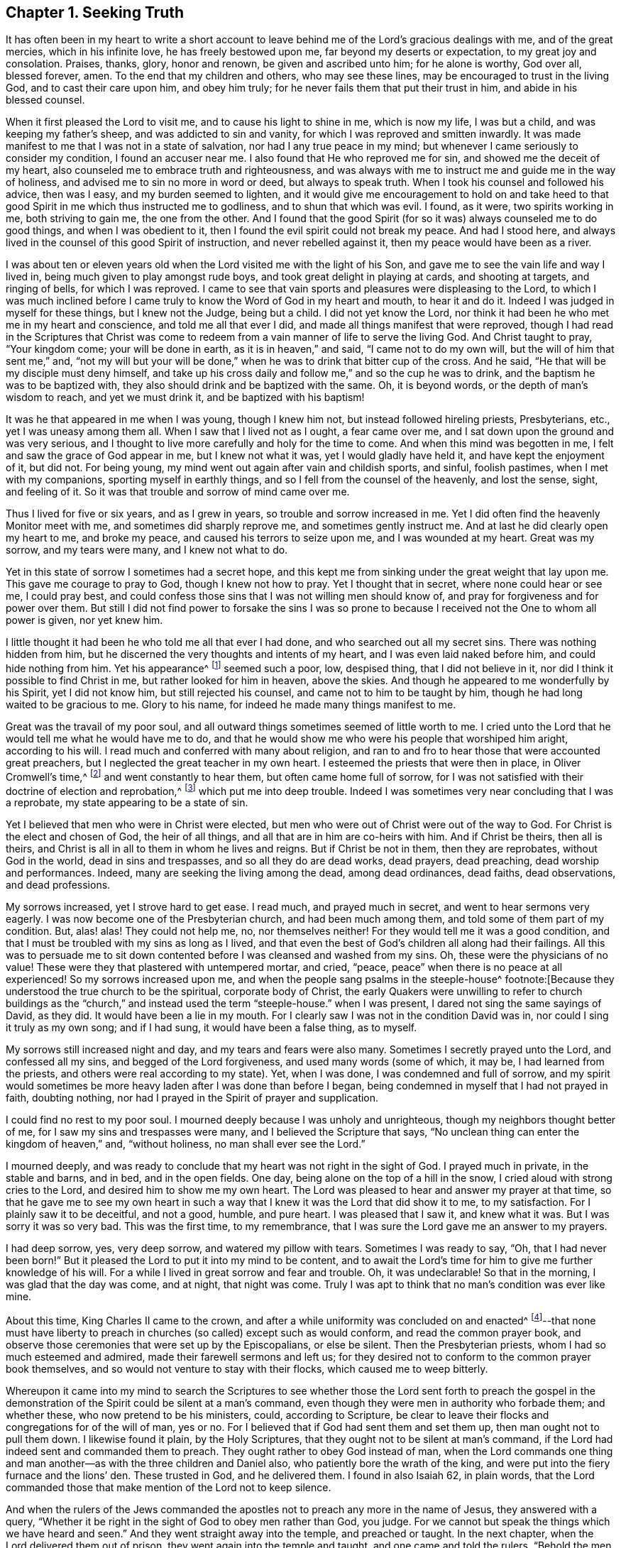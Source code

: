 == Chapter 1. Seeking Truth

It has often been in my heart to write a short account to
leave behind me of the Lord`'s gracious dealings with me,
and of the great mercies, which in his infinite love, he has freely bestowed upon me,
far beyond my deserts or expectation, to my great joy and consolation.
Praises, thanks, glory, honor and renown, be given and ascribed unto him;
for he alone is worthy, God over all, blessed forever, amen.
To the end that my children and others, who may see these lines,
may be encouraged to trust in the living God, and to cast their care upon him,
and obey him truly; for he never fails them that put their trust in him,
and abide in his blessed counsel.

When it first pleased the Lord to visit me,
and to cause his light to shine in me, which is now my life, I was but a child,
and was keeping my father`'s sheep, and was addicted to sin and vanity,
for which I was reproved and smitten inwardly.
It was made manifest to me that I was not in a state of salvation,
nor had I any true peace in my mind;
but whenever I came seriously to consider my condition, I found an accuser near me.
I also found that He who reproved me for sin, and showed me the deceit of my heart,
also counseled me to embrace truth and right­eousness,
and was always with me to instruct me and guide me in the way of holiness,
and advised me to sin no more in word or deed, but always to speak truth.
When I took his counsel and followed his advice, then was I easy,
and my burden seemed to lighten,
and it would give me encouragement to hold on and take heed to
that good Spirit in me which thus instructed me to godliness,
and to shun that which was evil.
I found, as it were, two spirits working in me, both striving to gain me,
the one from the other.
And I found that the good Spirit (for so it was) always counseled me to do good things,
and when I was obedient to it, then I found the evil spirit could not break my peace.
And had I stood here, and always lived in the counsel of this good Spirit of instruction,
and never rebelled against it, then my peace would have been as a river.

I was about ten or eleven years old when
the Lord visited me with the light of his Son,
and gave me to see the vain life and way I lived in,
being much given to play amongst rude boys, and took great delight in playing at cards,
and shooting at targets, and ringing of bells, for which I was reproved.
I came to see that vain sports and pleasures were displeasing to the Lord,
to which I was much inclined before I came truly
to know the Word of God in my heart and mouth,
to hear it and do it.
Indeed I was judged in myself for these things, but I knew not the Judge,
being but a child.
I did not yet know the Lord,
nor think it had been he who met me in my heart and conscience,
and told me all that ever I did, and made all things manifest that were reproved,
though I had read in the Scriptures that Christ was come to
redeem from a vain manner of life to serve the living God.
And Christ taught to pray,
"`Your kingdom come; your will be done in earth, as it is in heaven,`"
and said,
"`I came not to do my own will, but the will of him that sent me,`" and,
"`not my will but your will be done,`" when he was to drink that bitter cup of the cross.
And he said, "`He that will be my disciple must deny himself,
and take up his cross daily and follow me,`" and so the cup he was to drink,
and the baptism he was to be baptized with,
they also should drink and be baptized with the same.
Oh, it is beyond words, or the depth of man`'s wisdom to reach, and yet we must drink it,
and be baptized with his baptism!

It was he that appeared in me when I was young, though I knew him not,
but instead followed hireling priests, Presbyterians, etc.,
yet I was uneasy among them all.
When I saw that I lived not as I ought, a fear came over me,
and I sat down upon the ground and was very serious,
and I thought to live more carefully and holy for the time to come.
And when this mind was begotten in me, I felt and saw the grace of God appear in me,
but I knew not what it was, yet I would gladly have held it,
and have kept the enjoyment of it, but did not.
For being young, my mind went out again after vain and childish sports, and sinful,
foolish pastimes, when I met with my companions, sporting myself in earthly things,
and so I fell from the counsel of the heavenly, and lost the sense, sight,
and feeling of it.
So it was that trouble and sorrow of mind came over me.

Thus I lived for five or six years, and as I grew in years,
so trouble and sorrow increased in me.
Yet I did often find the heavenly Monitor meet with me,
and sometimes did sharply reprove me, and sometimes gently instruct me.
And at last he did clearly open my heart to me, and broke my peace,
and caused his terrors to seize upon me, and I was wounded at my heart.
Great was my sorrow, and my tears were many, and I knew not what to do.

Yet in this state of sorrow I sometimes had a secret hope,
and this kept me from sinking under the great weight that lay upon me.
This gave me courage to pray to God, though I knew not how to pray.
Yet I thought that in secret, where none could hear or see me, I could pray best,
and could confess those sins that I was not willing men should know of,
and pray for forgiveness and for power over them.
But still I did not find power to forsake the sins I was so prone to
because I received not the One to whom all power is given,
nor yet knew him.

I little thought it had been he who told me all that ever I had done,
and who searched out all my secret sins.
There was nothing hidden from him,
but he discerned the very thoughts and intents of my heart,
and I was even laid naked before him, and could hide nothing from him.
Yet his appearance^
footnote:[He speaks here of Christ`'s initial inward
appearance as a con­victer and reprover of sin.]
seemed such a poor, low, despised thing, that I did not believe in it,
nor did I think it possible to find Christ in me, but rather looked for him in heaven,
above the skies.
And though he appeared to me wonderfully by his Spirit, yet I did not know him,
but still rejected his counsel, and came not to him to be taught by him,
though he had long waited to be gracious to me.
Glory to his name, for indeed he made many things manifest to me.

Great was the travail of my poor soul,
and all outward things sometimes seemed of little worth to me.
I cried unto the Lord that he would tell me what he would have me to do,
and that he would show me who were his people that worshiped him aright,
according to his will.
I read much and conferred with many about religion,
and ran to and fro to hear those that were accounted great preachers,
but I neglected the great teacher in my own heart.
I esteemed the priests that were then in place, in Oliver Cromwell`'s time,^
footnote:[Oliver Cromwell was the Lord Protector of the Commonwealth of England,
Scotland, and Ireland from 1653 to 1658.]
and went constantly to hear them, but often came home full of sorrow,
for I was not satisfied with their doctrine of election and reprobation,^
footnote:[The Protestant church at this time was almost unanimous in its assertion
that God had foreordained a specific and small number of individuals to be saved,
and had consequently predestined the rest of humanity (the
vast majority) to eternal condemnation.]
which put me into deep trouble.
Indeed I was sometimes very near concluding that I was a reprobate,
my state appearing to be a state of sin.

Yet I believed that men who were in Christ were elected,
but men who were out of Christ were out of the way to God.
For Christ is the elect and chosen of God, the heir of all things,
and all that are in him are co-heirs with him.
And if Christ be theirs, then all is theirs,
and Christ is all in all to them in whom he lives and reigns.
But if Christ be not in them, then they are reprobates, without God in the world,
dead in sins and trespasses, and so all they do are dead works, dead prayers,
dead preaching, dead worship and performances.
Indeed, many are seeking the living among the dead, among dead ordinances, dead faiths,
dead observations, and dead professions.

My sorrows increased, yet I strove hard to get ease.
I read much, and prayed much in secret, and went to hear sermons very eagerly.
I was now become one of the Presbyterian church, and had been much among them,
and told some of them part of my condition.
But, alas! alas!
They could not help me, no, nor themselves neither!
For they would tell me it was a good condition,
and that I must be troubled with my sins as long as I lived,
and that even the best of God`'s children all along had their failings.
All this was to persuade me to sit down contented
before I was cleansed and washed from my sins.
Oh, these were the physicians of no value!
These were they that plastered with untempered mortar, and cried,
"`peace, peace`" when there is no peace at all experienced!
So my sorrows increased upon me, and when the people sang psalms in the steeple-house^
footnote:[Because they understood the true church to be the spiritual,
corporate body of Christ,
the early Quakers were unwilling to refer to church buildings
as the "`church,`" and instead used the term "`steeple-house.`"
when I was present, I dared not sing the same sayings of David, as they did.
It would have been a lie in my mouth.
For I clearly saw I was not in the condition David was in,
nor could I sing it truly as my own song; and if I had sung,
it would have been a false thing, as to myself.

My sorrows still increased night and day, and my tears and fears were also many.
Sometimes I secretly prayed unto the Lord, and confessed all my sins,
and begged of the Lord forgiveness, and used many words
(some of which, it may be, I had learned from the priests, and others were real according to my state).
Yet, when I was done, I was condemned and full of sorrow,
and my spirit would sometimes be more heavy laden after I was done than before I began,
being condemned in myself that I had not prayed in faith, doubting nothing,
nor had I prayed in the Spirit of prayer and supplication.

I could find no rest to my poor soul.
I mourned deeply because I was unholy and unrighteous,
though my neighbors thought better of me, for I saw my sins and trespasses were many,
and I believed the Scripture that says,
"`No unclean thing can enter the kingdom of heaven,`" and,
"`without holiness, no man shall ever see the Lord.`"

I mourned deeply,
and was ready to conclude that my heart was not right in the sight of God.
I prayed much in private, in the stable and barns, and in bed, and in the open fields.
One day, being alone on the top of a hill in the snow,
I cried aloud with strong cries to the Lord, and desired him to show me my own heart.
The Lord was pleased to hear and answer my prayer at that time,
so that he gave me to see my own heart in such a way
that I knew it was the Lord that did show it to me,
to my satisfaction.
For I plainly saw it to be deceitful, and not a good, humble, and pure heart.
I was pleased that I saw it, and knew what it was.
But I was sorry it was so very bad.
This was the first time, to my remembrance,
that I was sure the Lord gave me an answer to my prayers.

I had deep sorrow, yes, very deep sorrow, and watered my pillow with tears.
Sometimes I was ready to say, "`Oh, that I had never been born!`"
But it pleased the Lord to put it into my mind to be content,
and to await the Lord`'s time for him to give me further knowledge of his will.
For a while I lived in great sorrow and fear and trouble.
Oh, it was undeclarable!
So that in the morning, I was glad that the day was come, and at night,
that night was come.
Truly I was apt to think that no man`'s condition was ever like mine.

About this time, King Charles II came to the crown,
and after a while uniformity was concluded on and enacted^
footnote:[He means uniformity of religion,
mandated and enforced by the state.]--that none must have liberty to
preach in churches (so called) except such as would conform,
and read the common prayer book,
and observe those ceremonies that were set up by the Episcopalians, or else be silent.
Then the Presbyterian priests, whom I had so much esteemed and admired,
made their farewell sermons and left us;
for they desired not to conform to the common prayer book themselves,
and so would not venture to stay with their flocks, which caused me to weep bitterly.

Whereupon it came into my mind to search the Scriptures to
see whether those the Lord sent forth to preach the gospel in the
demonstration of the Spirit could be silent at a man`'s command,
even though they were men in authority who forbade them; and whether these,
who now pretend to be his ministers, could, according to Scripture,
be clear to leave their flocks and congregations for of the will of man, yes or no.
For I believed that if God had sent them and set them up,
then man ought not to pull them down.
I likewise found it plain, by the Holy Scriptures,
that they ought not to be silent at man`'s command,
if the Lord had indeed sent and commanded them to preach.
They ought rather to obey God instead of man,
when the Lord commands one thing and man another--as
with the three children and Daniel also,
who patiently bore the wrath of the king,
and were put into the fiery furnace and the lions`' den.
These trusted in God, and he delivered them.
I found in also Isaiah 62, in plain words,
that the Lord commanded those that make mention of the Lord not to keep silence.

And when the rulers of the Jews commanded the
apostles not to preach any more in the name of Jesus,
they answered with a query,
"`Whether it be right in the sight of God to obey men rather than God, you judge.
For we cannot but speak the things which we have heard and seen.`"
And they went straight away into the temple, and preached or taught.
In the next chapter, when the Lord delivered them out of prison,
they went again into the temple and taught, and one came and told the rulers,
"`Behold the men whom you put in prison are standing in the temple and teaching the people.`"
Then they sent for them before the council, and the high priest said,
"`Did not we strictly command you that you should not teach in this name, and behold,
you have filled Jerusalem with your doctrine,
and intend to bring this man`'s blood upon us.`"
Then Peter, and the other apostles answered, and said,
"`We ought to obey God rather than men.`"
And right away, to their faces, they preached boldly, and did not keep silence,
nor flee their testimony, as the priests did in those days.

And that able minister of Christ, the Apostle Paul said,
"`Necessity is laid upon me, and woe is unto me if I preach not the gospel.`"
He and they had the gospel to preach, and knew it to be weighty and powerful,
and were filled with the Holy Spirit, so that they could not contain it, or be silent;
for if they had, they would have felt the woe.
Men could not silence them, though they used violence,
for they chose to suffer rather than to be silent; for they dared not be silent,
seeing their great Lord and Master had commanded them to preach,
nor could they be silent without bringing themselves
under that woe which man could not take off.
Though they imprisoned them, whipped and stoned them, and used great violence to them,
still they testified (even to the very faces of those kings
and rulers they were brought before) of their way of worship,
and of the truth and life that is eternal, not valuing their lives,
or counting them dear unto themselves.

Meeting with the priest who lived in the parish where I did,
I spoke my mind to him,
and told him that I believed if God was pleased to fit
and qualify men for the work of the ministry,
gift them for it, and send them to preach, they ought to obey God.
And if men forbid them to obey God,
they ought not to forbear their obedience to God in order to please men,
nor to be silent at man`'s command if God command them to preach or teach,
as he did his servants of old times.
Those he sends in these days ought to be obedient to God,
even if man be displeased and cause them to suffer for righteousness sake.
For the Lord is God, and will help them,
and recompense them into their bosoms a hundred fold in this life,
and in the world to come life everlasting.
The priest told me that he preached in his own hired house, as Paul did at Rome,
and was not silent.
But that did not satisfy me, for Paul was a prisoner, and they were not.
Had they stayed till they were pulled out and put in prison,
then they had done like men that trusted in God,
and then the question would be whether men truly
had power to take them from their flocks.
But they fled and left us.

Having searched the holy Scriptures,
and found that these priests acted contrary thereto,
and that both the Old and New Testament were against them,
and that if they had been true ministers of Christ they could not be silent,
though they had laid down their lives,
"`not knowing but that after them grievous wolves might come in,`" I
was fully persuaded in my mind upon the aforesaid grounds that the
Presbyterians were not the true ministers of Christ.
And I felt my mind turned against them, considering that, if God had sent them,
they should have stood in their places, but if they were not sent of God,
then they ran before they were sent, and were not the men that I had taken them to be,
and now they were manifest.
So I left them,
and saw they were like those spoken of by our Lord in the 10th chapter of John,
who were hirelings, and not true shepherds.
For when they saw the wolf coming, they left the flock and fled.
But the true Shepherd lays down his life for the sheep.

Where to go, or what to do, I knew not, and I was much grieved,
and could not tell who the people of the Lord were.
I often cried, "`Lord, show me who are your people, and those that worship you aright!
I pray you join me unto them, and enable me to serve you,
that I may enjoy your presence.`"
Had I then joined to the Lord, and to the gift or grace of God that appeared in my heart,
and believed in it, and obeyed the teaching of it,
I should then have been joined to the Lord in his Spirit,
and also have been brought to them who were in the Spirit before me.
For they are his true worshipers who are in the Spirit, and in it worship God aright,
who is a Spirit.

When the Presbyterians were removed out of the pulpit (and out of my heart also),
then the Episcopal priests came in with their white robes,
and read the Book of Common Prayer with long composed forms,
(of which there is nothing mentioned in all of holy Scripture).
This was as a dead, empty sound to me, and my spirit was grieved with it,
for I met with nothing at all of the life or power of God in them;
so I saw they had a form without the power.
Indeed, this was the form of godliness without the power (2 Tim. 3:5),
which the Scripture exhorts all to turn away from.
For the power that Episcopal priests came in by,
was the same that the others were put to silence by;
and this power had also authorized the priest to compel all to buy his wares,^
footnote:[By "`wares`" he is referring to the "`spiritual merchandise`" (i.e. sermons,
sacraments, rites, etc.) offered by the priests in exchange for obligatory tithes.]
and if any refused, he had power given to excommunicate him out of the synagogue.
And then, if anyone would not have his ware,
yet he had power to make him pay for it still, even after he was cast out.

Hearing that all must go to this form of worship,
I also went to worship I knew not what.
When I came, who should come to carry on the work but an old Presbyterian,
who had spoken much against the common prayer,
and against those ceremonies which were commanded by men to be used.
But rather than lose the great benefits that yearly
came in (for praying and preaching to the people),
he swallowed down that which before he had vomited up.

I observed their worship, and I searched the Scriptures again and again,
and found the power they stood in not to be the power of God, but of men.
I found that God commanded, "`Whatsoever you desire that men should do to you,
do you even so unto them,
for this is the law and the prophets;`" but these went contrary to this.
The Lord commanded his servant Paul, saying,
"`Pray always, with all prayer and supplication in the Spirit;`"
but I found the Episcopal prayers in a book.
I found the worship God required to be in Spirit and in truth,
but the Episcopal worship was in ceremony and external things without life.
I found the Lord commanded in the New Testament not to observe days and times,
and months and years, but these priests commanded days to be observed, one above another.
The Lord commanded his ministers, saying,
"`Freely you have received, freely give,`"
but these gave nothing freely, but sat ready to receive,
and even compelled people to give.
Finally, I found them to be in nothing suitable to the Scriptures,
and I then concluded they were like the false prophets who were spoken of in Scripture.

So I absented myself and did not join with them,
but was separated from them by the Lord, blessed be his name forever,
who has been gracious to my soul far beyond what I can express;
living praises be given to his holy name, forevermore.
I left them, with their dead forms, dead sounds, dead works, yes, all seemed dead to me;
and to stay there, seeking the living among the dead,
would not profit my poor soul at all.
I had this saying in my mind--Whoever is right I know not, but these are wrong.
Their eyes are blinded, their ears are dulled, their hearts are proud, carnal, covetous,
and greedy after their gain, and they do not profit the people at all.
And if they leave people after ten, twenty, thirty or forty years tithing them,
yet they are no better for all the charges they have put them to.
They are "`miserable sinners`" still, and likely to remain so.
But though this was seen by me,
I still lacked wisdom to come to the true light which made these things manifest to me.
Instead, I was considering in my own wisdom what to do, and yet could not tell,
or find the true worshipers.

I heard of a sort of people who were much com­mended,
who used to meet in private houses in great fear of being persecuted,
but were much commended by great professors^
footnote:[The word "`professors`" is used to refer to those who _profess_ Christianity.
Here the word has nothing to do with teachers or scholars.]
whom I looked upon to be understanding men.
I went to their meetings, some of whom were called Independents, some Presbyterians,
and some Anabaptists.
I found some of this mixed multitude believed that God
had elected a certain number to be saved,
and had reprobated all the rest.
Others of them held forth free grace, or Christ a gift freely given to all.
Some held baptizing infants in water; some said no,
that none ought to be baptized in water till they believe.
And some baptized not at all.
But the greatest thing of all that I did not find when among them was the Lord,
nor could I see the power of God upon them, or amongst them.
Instead, pride abounded, slandering one another, foolish jesting, vain talking,
fashioning themselves according to the customs of the world,
many of them conforming so far as to go one time to their own meeting,
and another time to the steeple-house,
though they had much to say against the steeple-house worship.
I saw they feared man greatly, as it appeared;
for when the law of man come forth with great penalties upon all separate meetings,^
footnote:[A law was passed by the Parliament of England imposing
fines on any person attending a religious assembly (other than those
of the Church of England) consisting of five or more people.
Attendees were fined five shillings for the first offense,
and ten shillings for the second offense.
The preacher, and the one offering their home for such meetings,
were fined twenty pounds for the first offense and forty for the second.]
they refrained from meeting and were not to be found,
and kept silent rather than hazard this world`'s goods.
So I was still in great trouble of mind, and knew not what to do.
For indeed the Lord was what I longed for, and to glorify him was my desire;
but I knew not how.

Then I went to Chesterfield,
to seek out and meet with those people called Independents; for I liked the name,
seeing nothing at all in man to depend on.
But these depended only upon the death and sufferings of Christ in his own body,
yet did not come to see him, nor his appearance in themselves to be their life,
and had not heard his voice, and the Word of God they did not have abiding in them.
So these were dead professors and dry trees, not bringing forth fruit.
But they preached free grace, universal love, general redemption,
and tender mercy to all.^
footnote:[The terms "`universal love`" or "`general redemption`" should not be
confused with the doctrine of universal salvation or universal reconciliation.
The word universal was used by early Quakers to refer to their belief
that God _offers_ salvation to all mankind
(and not only to a small, predestined number)
through a measure of His light or
grace that witnesses in the heart against sin,
and invites all to find salvation in Christ.
It is this gracious, inward _invitation_ that is universal.
When received, followed, and obeyed,
this light becomes the life and salvation of the soul.
If rejected, the same light becomes man`'s condemnation.
See John 3:19-21.]
This pleased me well,
far better than the Presbyterian doctrine of election and reprobation.
Yet I was not satisfied or easy, for I read Scripture very much,
and saw by reading the Scriptures (with the secret help of Almighty God,
which he afforded me in his infinite love) that as many
as were led and guided by the Spirit of God,
these were the sons of God, and that, if any man has not the Spirit of Christ,
he is none of his.
This is such a clear distinction between the children
of God and the children of the wicked one,
or the children of this world, that there is no uniting them.
This is clear from the holy Scriptures.
For light and darkness are opposites; and Christ and Belial,
believers and infidels are past uniting without a new creation, a new birth,
which the unconverted are encouraged to wait for, seek for, beg and hope for.

I saw that without the enjoyment of God in my own soul all was in vain.
It was little comfort to me to read and hear what other men had enjoyed,
while I went without it.
The wise virgins`' oil would not serve them and me too.
I saw that a little measure of the Spirit of God
was more precious than all this vain world,
and that short of this I could not rest.
I made my remarks on those Independents, and saw they were very proud,
and were afraid of men and sufferings.
When we went to meetings, we were cautioned to go as privately as might be,
so that they went several ways, one under one hedge side, and another under another,
that we might not be taken notice of.
Then, when we came to the meeting places,
scouts or watchers were set to see and to give notice, that if a magistrate came,
we might all run away and break up our meeting.
This seemed a wrong thing to me, and it displeased me,
for I saw that they were not like the disciples of Christ who
were not ashamed or afraid to own Christ before men.
Doing this did not tend to spread the gospel, if indeed they preached it.

I found no true peace with God among them,
nor enjoyment of the Lord in my poor soul.
Whereupon I left them, and all churches and people,
and continued alone like one that had no mate or companion.
Yet at times, some hope would arise beyond my expectation,
and I believed that God had a people somewhere, but I knew not who they were.
I was afraid to join with any, lest they should not worship God aright,
and then I might be guilty of idolatry,
which I had often observed in Scripture to be offensive to the Lord (among the Jews),
and I saw that he not only threatened them sorely by his prophets,
but also brought judgments upon them for their idolatry and rebellion against him.

The sorrows of hell took hold on me and the very pangs of death encompassed me.
Which way to turn I knew not, but I could find none to comfort me,
or to lend me a hand in my tears, fears, terrors, grief, amazements, bitterness, anguish,
and deep mourning.
Yet I was forward to discourse and talk about matters
of religion with any who would talk with me,
for many had a love to me.
But the priests I saw were in deceit, and I was sharp upon them at times.
My sorrows were so great that sometimes I roared out,
and cried mightily to the Lord when I traveled upon the plains and
moors and thought none was near to hear or see me but the Lord alone,
who was the only one to whom I did look and in whom I did hope for help and deliverance.

Now it pleased the Lord to open and show me many things.
He opened holy Scriptures to me sometimes,
and I was mightily afraid of sinning against the Lord, so that I walked carefully.
It grieved me to see people live badly,
and to see that they could not believe one another in
what they said when they bought and sold;
and when I heard a man swear I trembled.
Sometimes I felt something in my inward parts that was very precious and sweet to me,
yet I did not clearly understand what it was.
But if at any time I did or said anything that was not right,
then I soon lost the sight and feeling of that.
Oh, it has been gone in a moment!
I saw that everything which offended the holy God and was reprovable would not abide,
but all defilement and whatsoever was tinctured with evil was against it,
and it let me see it, and condemned it, and me too, so far as I joined with it.
Oh, to enjoy this is a comfort beyond utterance to that
heart which loves righteousness and hungers after it!

When I have been talking with a person who did
not see that I spoken a wrong word,
yet I have seen it, and the Lord`'s Spirit gave me to see it,
though it may have slipped from me unawares for lack of diligent heed,
and watching like a doorkeeper as I ought to have done--oh,
then my sorrows would be renewed upon me, and tears and fears in abundance!
Yet a secret desire was in me that I might die, and go out of this wicked, sinful world,
where I found it rare to find a true-hearted man or woman.

One first-day,
after I had been reading one while and weeping another under a wall in a field,
about the middle of the day I came home,
and found my father and mother had come over to see us (for I
then lived with my grandfather as an apprentice).
I thought they would hinder me from minding the exercise I was in, which was deep.
In the afternoon I fell ill of a bodily sickness,
and when I felt my illness grow upon me, I was glad,
and in some hopes I should be taken out of this world,
for I was plainly sick with trouble of mind.
Yet a secret hope was underneath, that if I did die,
the Lord (who is gracious and merciful) would
forgive the sins of my childhood and youth.

After I was pretty well again, I went to the moor to pull shrubs,
and being alone, as my manner was, I was very full of inward exercise,
and began to think that that which I had sometimes felt so sweet and precious,
and other times as a swift witness, a reprover, a just judge,
and a condemner of all unrighteousness, was the Holy Spirit of God.
I remembered that I had been often visited by it, and yet did not know it.
For I thought I was not worthy to have the Holy Spirit given to me,
and that it would be presumption in me to expect it.
Yet now it came into my mind to think much of it,
and of its operations and workings in me.
It darted into my mind that it was really the Spirit of truth,
and also that I had not felt it, or seen its appearance for some time past.
Then I was full of fears, lest I had sinned against the Holy Spirit,
and such a terror fell upon me that I dared not tarry upon the moor,
but arose (for I was lying on the ground) and got away home.
I then remembered what made me so desirous to die the day my parents came to see us,
when I had been reading and weeping much,
and such a tender frame came over me that a hope sprung
up in me that if I died in that frame of spirit,
the Lord would have mercy on me,
so that I was desirous to die while that frame and hope continued.

Yet after all this, I fell into trouble again, and sorrow took hold on me.
In this time I happened to meet with a young man that
was dissatisfied about matters of faith and worship.
We appointed to meet on the following first-day at a woman`'s house,
who was called a Quaker (but I did not know that till after,
or but little of any such people, though I had heard of them).
When the day came, we met,
and it fell out that two other men came and met with us who were both called Quakers,
but had not long been so.
This day we spent mostly in discourse.
One of the men was of small appearance and slow utterance,
and one that never used to preach in meetings,
yet that day the Lord`'s power came upon him,
and he so spoke that he reached the witness of God in me,
and I thought that that exercise came upon him in mercy to me.
But, alas!
I had entertained such hard thoughts of these people that I went homeward very sorrowful.
My cry still went up to the Lord that he would show me Zion, the city of my God,
and who they were that dwelt therein.

And that first-day, as I was alone,
and in great exercise of mind about these things,
it pleased the Lord to show me his people who served him.
As I walked along through a dark wood, I was so exercised that I scarcely knew how I was.
And as I came out of the wood to go up a hill, I had a vision,
and I saw a people laid close one by another in a very low place,
lower than the other parts of the earth, where they lay still and quiet.
I looked upon them, and it rose in my heart that they were the Lord`'s people.
This made me look earnestly to see who they were,
that I might know (to my comfort) the ones whom the Lord owned for his people,
and I saw plainly that they were the people called Quakers, a poor, despised,
low sort of people.
When I perceived this, I was as one amazed and in great trouble,
for these were a people of all others that endured the greatest sufferings,
and were by all the rest hated, reviled, and scorned.

As I walked on, the vision ended, but I was in a strange frame,
and considering the matter, I felt a change in me,
and I knew that my countenance was altered.
I drew near a little village (my way lying through it),
but I had a mind to escape being seen as much as I could because I concluded
that they would take notice that my countenance was much altered.
But it fell out, that when I had gotten almost through the town,
there was a woman who saw me and called to me,
though I went as far from her as I well could and still keep in the road.
She asked me how I did, and what ailed me to look so?
I gave her little answer, but said, "`Not very well.`"
So I passed on, and coming to a wall that was upon the top of a high hill,
I sat down upon it,
and there it was shown me that if I would be a true follower of the Lamb,
I must forsake the world, its corrupt ways, fashions, customs, worships,
and all the vain glory, love, and friendship of it.
I saw that if I now came into obedience to the Lord,
who had thus graciously heard my cries, and answered my breathings (or rather,
the breathings which he had begotten in me), that I must part with all the repute,
friendship, love, and praise of men, which I then had lived in.
I must forsake my old companions with whom I had wasted
much precious time in vain sports and gaming,
in which we lived and delighted, with many other things I prized highly.
All of this I must now let go for the Lord if I would choose and follow him.

At this I was much troubled, for I was very unwilling to lose either,
and would gladly have had both the love of God and the love of men too.
I would have liked to enjoy both God and the world, but could not.
My love to these vanities was so great, and I prized them so much,
that it went very hard with me to think of losing all for Christ.
Yes, this was almost as bitter as death to me in appearance because
of the love and favor of the people I valued highly,
and the cross seemed so great that I could then
by no means persuade myself to take it up.
Great was the conflict I was in, and a very sharp war there was in me,
yet I did not disclose my condition to any, but kept all secret from man.

But the all-seeing eye beheld me, and allowed me not to be overcome,
nor the enemy to destroy my poor soul, though he allowed him to try and prove me,
till the Lord was pleased to raise up his living witness in me, which I admired at.
I could not tell what this was,
and did not know that it was the grace or gift of God that brings
salvation which had appeared to me (though I had grieved it,
and disobeyed it) until it seemed to grow less and less,
and to withdraw so long that I could see but little of its appearance.
Yet it never wholly left me, though I rebelled often against it, but still it rebuked,
reproved and judged me.
Indeed, I could not be at peace, because it loved me and would not let me alone,
but waited to be gracious to me, though I was unwilling to take its counsel.

I was greatly exercised in my mind and
was dissatisfied about the things of eternity,
and my sorrows were deep, and no man knew them.
Before I got home,
the enemy came near as if he would have whispered in my ear these words,
"`Who knows but this may be a trick of the enemy,`" meaning the vision.
And presently there appeared a part in me which was seemingly pleased with this whisper,
and said, "`It is very likely it may be so.`"
Thus the old self sought to save himself.
Then I remembered that the priests of those days had preached
against all such things as not to be looked for in these days.
They said that visions, revelations, and miracles were all ceased,
and that it was presumption for any man to look for the
Spirit of God to be given to him now as formerly.

So I threw off all again as a dangerous thing,
and would take no further notice of it.
I even desired, and was ready to say in my heart,
"`Oh, that the Lord would be pleased in these perilous times to speak audibly to some man,
as he did to Moses, that we might assuredly know his mind, seeing that one cries,
'`Lo, here,`' and another cries, '`Lo, there!`' But Christ, the power of God,
is in none of them.`"
So great blindness, darkness, and woeful ignorance seized upon me,
when I had rejected the Lord`'s counsel and trampled
such an extraordinary visitation under my feet,
and turned my back on it as the work of the enemy.
I have great cause to admire the Lord`'s mercies towards me,
that I was not wholly forsaken by him.
For indeed his eye was still over me,
though for a time I was in deep darkness and distress, and my concern was very great.
In which time I conferred with many men of several opinions,
but I found none that could help me in this matter,
because I came not to the One that is mighty, upon whom help is laid.
Thus I was like a bird alone in the woods without a mate, joined to none.

In this state I met with an unexpected exercise;
for within a few days after this (on a first-day),
there came to me a young man who was full of inquiry, and a great seeker,
who told me there was a book lately come out that had
the greatest mysteries in it that ever were,
as far as he knew.
He said that God had spoken audibly to one John Reeve
of London (or thereabouts) and had told him his mind,
and bade him go to one Lodowick Muggleton, and he should be as his mouth,
as Aaron was to Moses.
And that God had given them commission above all men,
and power to bless them that believed them, and to curse them that spoke against them;
and whomever they blessed, they said were blessed,
and whom they cursed were cursed to all eternity, with many other strange things.

I greatly desired to see the book, for if true, this was the thing I had desired,
and I thought within myself,
that no man would dare presume to say such a thing unless it were really true.
In a few days I went to Chesterfield and saw it, and as one that had my wish,
I read it eagerly.
Upon reading where he said the Lord had spoken to him,
and had given to him and Muggleton a commission,
and that they were the two witnesses spoken of in the 11th chapter of Revelation,
I was ready to believe it.
I borrowed the book then, and afterwards bought it,
and as many other of his books as cost me eight shillings,
and read them through several times.
I concurred with him in many things,
and at last I was so taken with the story that I was likely to be deceived by it,
as was also the young man who spoke to me of it.

Then it pleased the Lord in mercy to visit me again,
to open my eyes and enlighten my understanding,
and he gave me to see great errors in the book,
and that his writings were clearly opposite to the holy Scriptures in many respects.
For they that were of that opinion,
and were carried away to believe the false prophet Muggleton (for Reeve was now dead),
had no worship at all.
When we met together at one widow Carter`'s home, we were not for either waiting upon God,
or for any other exercise at all--either of preaching, praying,
or reading holy Scriptures.
No, we had no more to do besides believe Muggleton, and be saved.
So we spent some time in discourse, and then parted.

I saw it was clear from the holy Scriptures that it pleased
the Lord that men should worship him according to his own will,
in all ages, and that he would be sanctified in the assembly of his saints,
and be held in reverence by all that were about him.
But there was nothing of this among the Muggletonians.
And though the Lord had said,
"`Where two or three are gathered together in my name, there am I in the midst of them,`"
this neither they, nor I, knew anything of.
We were simply to trust in Muggleton`'s name and power, and if he blessed us,
we were blessed, live as we would.
But if he cursed us, we were cursed, and there was no remedy.
This doctrine I found was contrary to the doctrine of Christ, the true prophet, who said,
"`Bless, I say, and curse not.`"
And I found that Muggleton`'s spirit took more delight to curse than to bless.
So I wrote a letter to him and made twelve or fourteen objections against his doctrine,
and sent it to him at London, to which he sent me a letter, and referred me to his books,
but did not answer any of the objections.
He told me he judged that I wrote in ignorance and inquiringly,
and therefore forbore to curse me till further trial.
But I left him, and sat down satisfied that he was a false prophet.

So I was like a man in a cloud; nobody saw my case, and I hardly saw it myself.
In this time I was sorely tempted,
and yet some hope lay very deep that I should meet with Christ in Spirit,
and know his Spirit in my own soul.
For I understood by the Scriptures that this Spirit was poured forth upon all flesh,
sons and daughters, and that nothing could be done well pleasing to the Lord without it,
and that they who were led and guided by the Holy Spirit of God were the sons of God.
I saw that all worship which was not in Spirit and in truth was not acceptable to God.
For all the prophets and the apostles came in this Spirit,
they having received it according to the prophecy of Joel 2:28,
and the promise of Christ in Luke 24:49, and Acts 2.

After I had been concerned with this man`'s books, and had finished with them,
I resolved to cease reading such strange books, and to read the Scriptures of truth only,
by which I was made a little easy.
Yet how to come to Christ (of whom I stood in great need), I knew not,
and was almost out of hope.
I discoursed with many, but found no true peace, comfort, or satisfaction,
but remained under much secret sorrow,
and I was still not so wise as to mind the gift or witness of God in me.
If I heard any evil reported of the people called Quakers,
I was glad and took courage to go on slighting
the appearance of Truth in my inward parts.
Yet the love of God was so great towards me that he did not take his Holy Spirit from me.
Praises, living praises, to his holy name forever!

I removed from the place where I had lived all my time,
and came to live at Monyash, six miles from there.
I inquired what sorts of professors were there, and I found a people called Anabaptists,
of whom I knew very little, but chose rather to accompany them than the rude,
worldly ones.
I conferred much with them, and took a liking to them,
which brought me to be acquainted not only with their principles,
but also with their practices in worship, which coming to understand,
I could say little against them,
thinking they came nearest to the Scriptures of any I had yet tried.
I therefore went to their meetings,
and was almost persuaded that I ought to be dipped into the water,
for unless I was dipped, I could have no admittance into their church.
Seeing no further, I could gladly have done so,
for this was a far easier way for the flesh than to obey the gift of God in me.

But I could not get to water baptism in faith.
For I heard them preach that water baptism is a sign of death, burial, and resurrection,
and that a man ought to be dead before he be buried; for said they,
"`It is monstrous in nature to bury a man before he is dead.`"
Then finding the Holy Scripture say,
"`He that is dead is freed from sin,`" and
"`How can you that are dead to sin live any longer therein?`"
I examined myself, and found I was not free from sin, so I was not dead,
and therefore I was not fit to be buried.
And before I was dead and buried,
I could not know a rising unto holiness and righteousness.
And if I should go and be buried under water as though I were dead,
it would be as a masquerade and a lie, and I would deal falsely both with God and man.
This kept me out of the water,
but one of the chief of them came to me one day to ask me why I came not to be dipped,
and I told him as above.
Yet he said to me, "`Many do come, that I believe are more unfit than you are.`"
I said that was nothing to me, for I dared not.

After this I went to see my sister dipped in a river called the Wye,
and after her two young men.
And when they came up out of the water, I spent some time with them,
and observed them who were passed from death to life (as they signified).
But I saw no appearance of the Spirit, or newness of life, or power,
or evidence that they thereby received the Holy
Spirit--their baptism being only with water,
which can only wash away the filth of the flesh (1 Pet. 3:21).

But such as are baptized into Christ,
must be baptized into his death by dying unto sin,
and be buried by his baptism into death, so that being made free from sin,
they may come to have a part in Christ, the resurrection and the life,
by whom they are made alive unto God.
For in Christ life is manifest, and we have seen it,
and have tasted of and handled the good Word of life, which has been as a fire,
and as a hammer, to break our rocky hearts asunder, and indeed water has gushed out,
and we have felt our hearts made new, and our consciences clean,
being washed with pure water to answer the pure requirings of the Lord.
Our souls being baptized into Christ, and he being put on,
in him we have a safe habitation,
and come to see that even as none were saved by
the ark of Noah but the few that were in it,
so none can know salvation but those that are in Christ,
the ark of the everlasting covenant.
For he is given to be a covenant to the people, a light to lighten the Gentiles,
to open their blind eyes, and to be God`'s salvation to the ends of the earth.
And there is no other name under heaven by which any can be saved, but by Jesus Christ.
To him be all glory given forever.

I found that they to whom I looked should have been dead to sin,
as they professed they were, yet they lived therein,
and pleaded for it during their term of life.
Then I began to question their form,
and through mercy I found it was but a form without life or power,
and I plainly saw they were not in the power and Spirit of God.
Thus the mercy of the Lord preserved me, and his long suffering was salvation to me.
He drove me out of all the inventions and imaginations of men,
and stripped me naked and bare.
I had no hiding place, for these fig trees bore nothing but leaves,
and it was bread I needed.
These outward things brought no inward peace, power, or life, and could not,
nor can ever sanctify or make those that come
thereto perfect as pertaining to the conscience,
and therefore cannot satisfy the immortal birth.

Yet I continued with them, until one day as I sat in the meeting,
I observed that the elders and chief speakers
were putting one another to preach and to pray,
saying, "`You do it, you are more able than me.`"
Thus they were urging one another, and as I saw and heard them,
there arose a dislike in me of these doings, and I said in my heart,
"`Why do you put such things on one another? Let God put it on whom he pleases.`"

Afterwards, there came a mighty power and weight over me,
and it was in my heart to go and speak to the meeting.
When I felt that this increased upon me,
and I knew not how to contain it if I did not yield to speak,
I gave up and went through the meeting to those
who had been treating one another as aforesaid,
and desired I might have liberty to speak a few words.
One of them told me that it was not their manner to
admit any to speak among them before he was dipped,
and had entered in by the door, and had passed through the ordinances, or to this effect.
"`But,`" said he,
"`we believe you are an honest man, and will come, and so you may take your liberty.`"
So I turned to the meeting, and spoke so that tears ran down.
I admired at the condition I was then in, for I was like a bottle uncorked,
and the power of the Spirit flowed in me, and when it stopped I ceased to speak.

The next first-day I went again,
and the meeting fell in course to be at an elder`'s house, one Humphrey Chapman.
At this time a very wicked act was put in force against religious meetings held in
any manner other than according to the liturgy or practice of the Church of England,
where above the number of five persons, besides the family, were assembled.
The fine was twenty pounds for the house, twenty pounds for the preacher,
and five shillings for each hearer.
But the elder (so called) refused the meeting for fear of being fined twenty pounds.
So the meeting was tendered to another, who was not only an elder but a preacher,
who had dipped the two men aforesaid;
but he too refused it for fear of his twenty pounds.
Then it was offered to a third, who accepted it for that day,
though it fell not to be at his house by course.
But when I saw the other two refuse the meeting for fear of suffering,
one being a preacher, who had dipped two men when I stood by,
I was not a little troubled.
For I remembered the words of Christ who said,
"`He that denies me before men, him will I deny before my Father which is in Heaven.`"

So after the meeting was ended,
they discoursed about what they must do for the time to come,
and the query was where and when they must meet.
About this they differed much.
Some were for meeting in the bottom of a valley, to save the fine of a house.
And as for the meeting time, some were for meeting early,
so to be done by the time that the priest and
people came from the steeple-house to dinner,
but some were for beginning then.
Some were of one mind and some of another.
But there was one that I loved best,
who desired they might meet as they had done formerly.
As I sat and beheld them,
I felt the same power arise in me (in which I had
preached amongst them the week before) with these words,
"`These people are not the people of God, for they do not stand in the power of God.`"
This I believed, and went away satisfied that it was so.
So I left them, and went no more to join with them in worship.

I was once more singled out, and dared join with none of those formalists.
I was like a lost sheep, strayed from my Shepherd, whom, after a long time,
I now came again to remember.
At last I was persuaded that it was the gift of God, or the Spirit of Truth,
that had come to me to lead and guide me in the way of truth.
This wrought in me a great fear and dread,
lest I should have sinned out my day of visitation,
and I greatly questioned whether it would ever appear to me again.
Yet I had a secret hope, which kept me from being entirely hopeless.
I came again to be much exercised in mind,
and the travail of my soul was to truly enjoy the Lord,
and to be an instrument for his glory.
I longed to know his will and worship, and to perform the same,
and be joined to those who were joined unto him.
I was like a speckled bird, with none like me,
for as yet I had not been at a Quaker`'s meeting.
But I sought to live as holy and righteous as I could among men,
and to join with none in worship,
for fear of being deceived by joining in false or will-worship and idolatry.

Sometimes I went two miles to see a woman at Overhaddon,
who pretended to live without food.
There I met with professors (I think I may say) of all sorts.
One day, a man of London came, called an Independent, and there was a meeting.
This man, having heard of me, desired me to pray before he began to preach,
but I felt a zeal rise in me against putting men upon that service,
which belonged to God alone to require and move men to do.
So I refused, and he went on to do what he had a mind to do,
as far as I could see, in his own will.
Then he prayed and preached.
But before he had finished preaching, I was so pressed in my spirit to pray,
that it was a great exercise to forbear till he had done.
Then I prayed, but with such a power that the people were amazed, and truly I was too,
for I had never prayed in this way before, for I had wisdom, faith,
and utterance given to me.

Afterwards, I went home and kept myself from all people, and joined with none,
having tried almost all persuasions among Protestants.
I had much sorrow in secret,
and was deeply baptized with the "`spirit of judgment and burning,`"
and I saw the baptism with the Holy Spirit and fire,
for my pride and empty knowledge, notions and opinions, yes,
my faith that I had gotten by the wisdom of man, was burned up.
Oh, the cup that I drank deeply from at that time is unspeakable!
When the Holy Spirit appeared in me, Jordan overflowed her banks.
Indeed it was deep at that moment of time, but in the midst of judgment,
the Lord showed mercy.

It began to be much in my mind, and I was ready to conclude,
that what I had felt in me was really the Spirit of the Lord who had long waited on me,
and striven with me.
I once said to two professors, "`Something appeared in me,
as one that had a mind to be received and entertained;
but for lack of my being open-hearted, nor inclined to embrace, receive, and mind it,
I often lost the sight and feeling of it.`"
Those to whom I told how it was with me said nothing to me at all,
nor could they tell me what it was, though I requested that they should inform me.
The appearance of it was mild, meek, low and gentle, and full of good counsel,
yet it stood firm always, and condemned evil, reproving,
rebuking and judging it righteously.
So at last I was much persuaded, in the secret of my heart, that it was the pure,
Holy Spirit of God; and then I thought if it did not come again, my state was dreadful,
sad, and deplorable.
I mourned and lamented greatly, but none knew my sorrows but the Lord alone.

Now I knew not what to do, for my former resolution to live a holy life,
and to be as righteous as ever I could, I found did not help me to peace with God.
Indeed I had no true rest for my poor soul day or night,
for I found I had no power to live as I desired to do.
No man could condemn me for any evil things,
yet I saw in myself that which others could not see.
I lacked the Lord`'s presence,
and without that my soul could not be satisfied or find true rest,
even though my life and conduct was such that most loved me who knew me.

